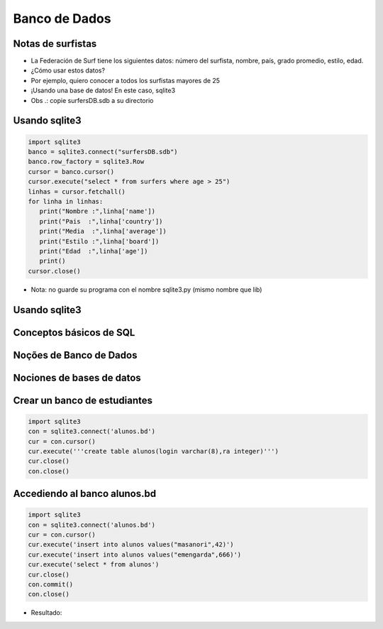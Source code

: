==============
Banco de Dados
==============


.. image:: img/TWP10_001.jpeg
   :height: 14.925cm
   :width: 9.258cm
   :align: center
   :alt: 


Notas de surfistas
==================



+ La Federación de Surf tiene los siguientes datos: número del surfista,
  nombre, país, grado promedio, estilo, edad.

+ ¿Cómo usar estos datos?

+ Por ejemplo, quiero conocer a todos los surfistas mayores de 25

+ ¡Usando una base de datos! En este caso, sqlite3

+ Obs .: copie surfersDB.sdb a su directorio


Usando sqlite3
==============


.. code-block :: python

   import sqlite3
   banco = sqlite3.connect("surfersDB.sdb")
   banco.row_factory = sqlite3.Row
   cursor = banco.cursor()
   cursor.execute("select * from surfers where age > 25")
   linhas = cursor.fetchall()
   for linha in linhas:
      print("Nombre :",linha['name'])
      print("Pais  :",linha['country'])
      print("Media  :",linha['average'])
      print("Estilo :",linha['board'])
      print("Edad  :",linha['age'])
      print()
   cursor.close()



+ Nota: no guarde su programa con el nombre sqlite3.py (mismo nombre que lib)


Usando sqlite3
==============


.. image:: img/TWP42_002.png
   :height: 10.741cm
   :width: 16.879cm
   :align: center
   :alt: 


Conceptos básicos de SQL
========================


.. image:: img/TWP42_003.jpeg
   :height: 12.571cm
   :width: 10.861cm
   :align: center
   :alt: 


Noções de Banco de Dados
========================


.. image:: img/TWP42_004.jpeg
   :height: 14.001cm
   :width: 14.001cm
   :align: center
   :alt: 


Nociones de bases de datos
==========================


.. image:: img/TWP42_005.jpeg
   :height: 13.953cm
   :width: 17.401cm
   :align: center
   :alt: 


Crear un banco de estudiantes
=============================


.. code-block :: python

   import sqlite3
   con = sqlite3.connect('alunos.bd')
   cur = con.cursor()
   cur.execute('''create table alunos(login varchar(8),ra integer)''')
   cur.close()
   con.close() 


Accediendo al banco alunos.bd
=============================


.. code-block :: python

   import sqlite3
   con = sqlite3.connect('alunos.bd')
   cur = con.cursor()
   cur.execute('insert into alunos values("masanori",42)')
   cur.execute('insert into alunos values("emengarda",666)')
   cur.execute('select * from alunos')
   cur.close()
   con.commit()
   con.close() 



+ Resultado:

.. image:: img/TWP42_008.png
   :height: 2.724cm
   :width: 10.212cm
   :align: center
   :alt: 

.. disqus::
   :shortname: pyzombis
   :identifier: lecture15
